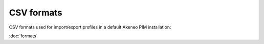 CSV formats
===========

CSV formats used for import/export profiles in a default Akeneo PIM installation:

:doc:`formats`
